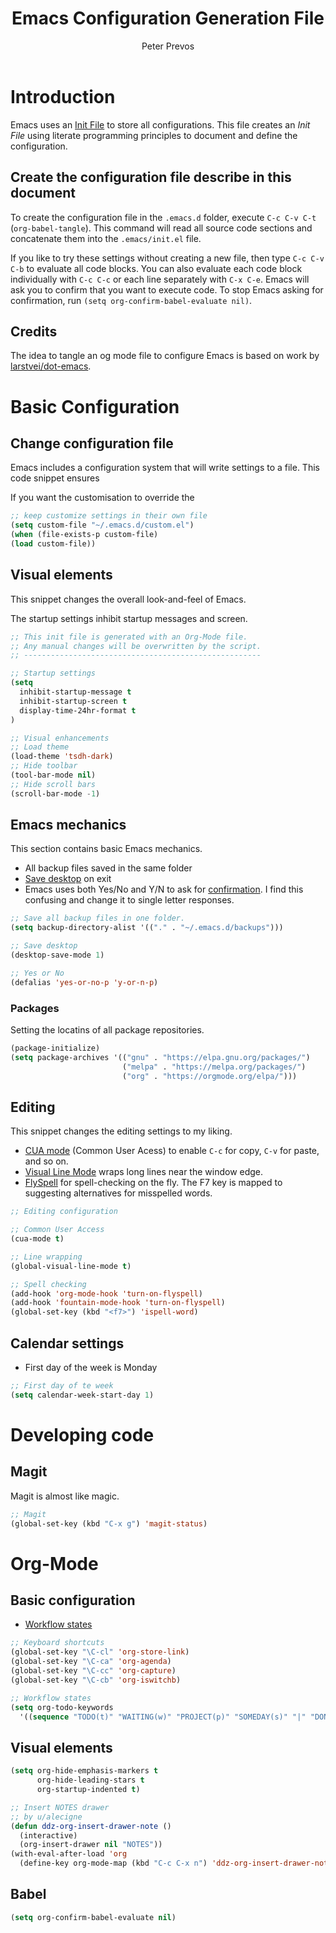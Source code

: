 #+TITLE: Emacs Configuration Generation File
#+AUTHOR: Peter Prevos
#+PROPERTY: header-args :tangle yes :tangle ~/.emacs.d/init.el :results silent

* Introduction
Emacs uses an [[https://www.gnu.org/software/emacs/manual/html_node/emacs/Init-File.html][Init File]] to store all configurations. This file creates an /Init File/ using literate programming principles to document and define the configuration. 
** Create the configuration file describe in this document
To create the configuration file in the =.emacs.d= folder, execute =C-c C-v C-t= (=org-babel-tangle=). This command will read all source code sections and concatenate them into the =.emacs/init.el= file.

If you like to try these settings without creating a new file, then type =C-c C-v C-b= to evaluate all code blocks. You can also evaluate each code block individually with =C-c C-c= or each line separately with =C-x C-e=. Emacs will ask you to confirm that you want to execute code. To stop Emacs asking for confirmation, run =(setq org-confirm-babel-evaluate nil)=.
** Credits
The idea to tangle an og mode file to configure Emacs is based on work by [[https://github.com/larstvei/dot-emacs][larstvei/dot-emacs]].
* Basic Configuration
** Change configuration file
Emacs includes a configuration system that will write settings to a file. This code snippet ensures

If you want the customisation to override the 

#+BEGIN_SRC emacs-lisp
;; keep customize settings in their own file
(setq custom-file "~/.emacs.d/custom.el")
(when (file-exists-p custom-file)
(load custom-file))
#+END_SRC
** Visual elements
This snippet changes the overall look-and-feel of Emacs.

The startup settings inhibit startup messages and screen.

#+BEGIN_SRC emacs-lisp
;; This init file is generated with an Org-Mode file. 
;; Any manual changes will be overwritten by the script.
;; -----------------------------------------------------

;; Startup settings
(setq
  inhibit-startup-message t
  inhibit-startup-screen t
  display-time-24hr-format t
)

;; Visual enhancements
;; Load theme
(load-theme 'tsdh-dark)
;; Hide toolbar
(tool-bar-mode nil)
;; Hide scroll bars
(scroll-bar-mode -1)
#+END_SRC
   
** Emacs mechanics
This section contains basic Emacs mechanics.
- All backup files saved in the same folder
- [[https://www.gnu.org/software/emacs/manual/html_node/emacs/Saving-Emacs-Sessions.html][Save desktop]] on exit
- Emacs uses both Yes/No and Y/N to ask for [[https://www.emacswiki.org/emacs/YesOrNoP][confirmation]]. I find this confusing and change it to single letter responses.

#+BEGIN_SRC emacs-lisp
;; Save all backup files in one folder.
(setq backup-directory-alist '(("." . "~/.emacs.d/backups")))

;; Save desktop
(desktop-save-mode 1)

;; Yes or No
(defalias 'yes-or-no-p 'y-or-n-p)
#+END_SRC

*** Packages
Setting the locatins of all package repositories.

#+BEGIN_SRC emacs-lisp
(package-initialize)
(setq package-archives '(("gnu" . "https://elpa.gnu.org/packages/")
                         ("melpa" . "https://melpa.org/packages/")
                         ("org" . "https://orgmode.org/elpa/")))
#+END_SRC

** Editing
This snippet changes the editing settings to my liking.
- [[https://www.gnu.org/software/emacs/manual/html_node/emacs/CUA-Bindings.html][CUA mode]] (Common User Acess) to enable =C-c= for copy, =C-v= for paste, and so on.
- [[https://www.gnu.org/software/emacs/manual/html_node/emacs/Visual-Line-Mode.html][Visual Line Mode]] wraps long lines near the window edge.
- [[https://www.emacswiki.org/emacs/FlySpell][FlySpell]] for spell-checking on the fly. The F7 key is mapped to suggesting alternatives for misspelled words.

#+BEGIN_SRC emacs-lisp
;; Editing configuration

;; Common User Access
(cua-mode t)

;; Line wrapping
(global-visual-line-mode t)

;; Spell checking
(add-hook 'org-mode-hook 'turn-on-flyspell)
(add-hook 'fountain-mode-hook 'turn-on-flyspell)
(global-set-key (kbd "<f7>") 'ispell-word)
#+END_SRC

** Calendar settings
- First day of the week is Monday

#+BEGIN_SRC emacs-lisp
;; First day of te week
(setq calendar-week-start-day 1)
#+END_SRC

* Developing code
** Magit
Magit is almost like magic.
#+BEGIN_SRC emacs-lisp
;; Magit
(global-set-key (kbd "C-x g") 'magit-status)
#+END_SRC
* Org-Mode
** Basic configuration

- [[https://orgmode.org/manual/Workflow-states.html#Workflow-states][Workflow states]]

#+BEGIN_SRC emacs-lisp
;; Keyboard shortcuts
(global-set-key "\C-cl" 'org-store-link)
(global-set-key "\C-ca" 'org-agenda)
(global-set-key "\C-cc" 'org-capture)
(global-set-key "\C-cb" 'org-iswitchb)

;; Workflow states
(setq org-todo-keywords
  '((sequence "TODO(t)" "WAITING(w)" "PROJECT(p)" "SOMEDAY(s)" "|" "DONE(d)" "CANCELLED(c)")))
#+END_SRC

#+RESULTS:
| sequence | TODO(t) | WAITING(w) | PROJECT(p) | SOMEDAY(s) |   |   | DONE(d) | CANCELLED(c) |

** Visual elements
#+BEGIN_SRC emacs-lisp
(setq org-hide-emphasis-markers t
      org-hide-leading-stars t
      org-startup-indented t)
#+END_SRC

#+BEGIN_SRC emacs-lisp
;; Insert NOTES drawer
;; by u/alecigne
(defun ddz-org-insert-drawer-note ()
  (interactive)
  (org-insert-drawer nil "NOTES"))
(with-eval-after-load 'org
  (define-key org-mode-map (kbd "C-c C-x n") 'ddz-org-insert-drawer-note))
#+END_SRC

** Babel
#+BEGIN_SRC emacs-lisp
(setq org-confirm-babel-evaluate nil)
#+END_SRC

#+RESULTS:


